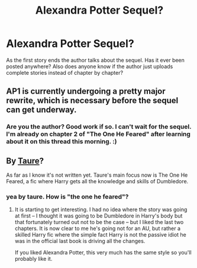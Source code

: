#+TITLE: Alexandra Potter Sequel?

* Alexandra Potter Sequel?
:PROPERTIES:
:Author: skipwith
:Score: 4
:DateUnix: 1415033925.0
:DateShort: 2014-Nov-03
:FlairText: Misc
:END:
As the first story ends the author talks about the sequel. Has it ever been posted anywhere? Also does anyone know if the author just uploads complete stories instead of chapter by chapter?


** AP1 is currently undergoing a pretty major rewrite, which is necessary before the sequel can get underway.
:PROPERTIES:
:Author: Taure
:Score: 8
:DateUnix: 1415039852.0
:DateShort: 2014-Nov-03
:END:

*** Are you the author? Good work if so. I can't wait for the sequel. I'm already on chapter 2 of "The One He Feared" after learning about it on this thread this morning. :)
:PROPERTIES:
:Author: skipwith
:Score: 5
:DateUnix: 1415044660.0
:DateShort: 2014-Nov-03
:END:


** By [[https://www.fanfiction.net/u/883762/Taure][Taure]]?

As far as I know it's not written yet. Taure's main focus now is The One He Feared, a fic where Harry gets all the knowledge and skills of Dumbledore.
:PROPERTIES:
:Author: hovercraft_of_eels
:Score: 3
:DateUnix: 1415034242.0
:DateShort: 2014-Nov-03
:END:

*** yea by taure. How is "the one he feared"?
:PROPERTIES:
:Author: skipwith
:Score: 1
:DateUnix: 1415034723.0
:DateShort: 2014-Nov-03
:END:

**** It is starting to get interesting. I had no idea where the story was going at first -- I thought it was going to be Dumbledore in Harry's body but that fortunately turned out not to be the case -- but I liked the last two chapters. It is now clear to me he's going not for an AU, but rather a skilled Harry fic where the simple fact Harry is not the passive idiot he was in the official last book is driving all the changes.

If you liked Alexandra Potter, this very much has the same style so you'll probably like it.
:PROPERTIES:
:Author: hovercraft_of_eels
:Score: 2
:DateUnix: 1415035224.0
:DateShort: 2014-Nov-03
:END:
